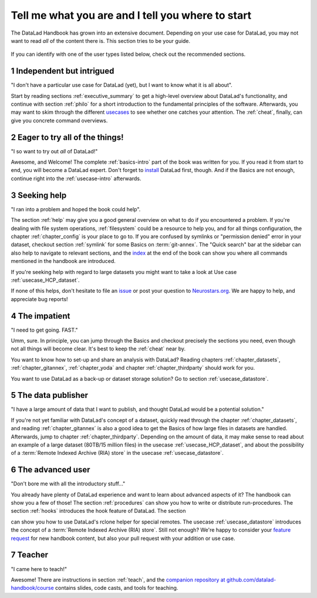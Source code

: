 .. _usertypes:

Tell me what you are and I tell you where to start
--------------------------------------------------

The DataLad Handbook has grown into an extensive document. Depending on your
use case for DataLad, you may not want to read *all* of the content there is.
This section tries to be your guide.

.. figure:: ../artwork/src/user_types.svg

If you can identify with one of the user types listed below, check out the
recommended sections.

**1** Independent but intrigued
^^^^^^^^^^^^^^^^^^^^^^^^^^^^^^^

"I don't have a particular use case for DataLad (yet), but I want to know what
it is all about".

Start by reading sections :ref:`executive_summary` to get a high-level overview
about DataLad's functionality, and continue with section :ref:`philo` for
a short introduction to the fundamental principles of the software.
Afterwards, you may want to skim through the different
`usecases <../usecases/intro>`_ to see whether one catches your attention.
The :ref:`cheat`, finally, can give you concrete command overviews.

**2** Eager to try all of the things!
^^^^^^^^^^^^^^^^^^^^^^^^^^^^^^^^^^^^^

"I so want to try out *all* of DataLad!"

Awesome, and Welcome! The complete :ref:`basics-intro` part of the book was
written for you. If you read it from start to end, you will become a DataLad
expert. Don't forget to `install <installation>`_ DataLad first, though.
And if the Basics are not enough, continue right into the :ref:`usecase-intro`
afterwards.

**3** Seeking help
^^^^^^^^^^^^^^^^^^

"I ran into a problem and hoped the book could help".

The section :ref:`help` may give you a good general overview on what to do if
you encountered a problem. If you're dealing with file system operations,
:ref:`filesystem` could be a resource to help you, and for all things configuration,
the chapter :ref:`chapter_config` is your place to go to. If you are confused by
symlinks or "permission denied" error in your dataset, checkout section
:ref:`symlink` for some Basics on :term:`git-annex`. The "Quick search" bar at
the sidebar can also help to navigate to relevant sections, and the
`index <http://handbook.datalad.org/en/latest/genindex.html>`_ at the end of the
book can show you where all commands mentioned in the handbook are introduced.

If you're seeking help with regard to large datasets you might want to take a look at
Use case :ref:`usecase_HCP_dataset`.

.. todo::

   write section on scaling up

If none of this helps, don't hesitate to file an
`issue <https://github.com/datalad/datalad/issues>`_ or post your question
to `Neurostars.org <https://neurostars.org>`_. We are happy to help, and
appreciate bug reports!


**4** The impatient
^^^^^^^^^^^^^^^^^^^

"I need to get going. FAST."

Umm, sure. In principle, you can jump through the Basics and checkout precisely
the sections you need, even though not all things will become clear.
It's best to keep the :ref:`cheat` near by.

You want to know how to set-up and share an analysis
with DataLad? Reading chapters :ref:`chapter_datasets`, :ref:`chapter_gitannex`,
:ref:`chapter_yoda` and chapter :ref:`chapter_thirdparty` should work for you.

You want to use DataLad as a back-up or dataset storage solution? Go to
section :ref:`usecase_datastore`.


**5** The data publisher
^^^^^^^^^^^^^^^^^^^^^^^^

"I have a large amount of data that I want to publish, and thought DataLad would
be a potential solution."

If you're not yet familiar with DataLad's concept of a dataset, quickly read
through the chapter :ref:`chapter_datasets`, and reading :ref:`chapter_gitannex`
is also a good idea to get the Basics of how large files in datasets are handled.
Afterwards, jump to chapter :ref:`chapter_thirdparty`.
Depending on the amount of data, it may make sense to read about an example
of a large dataset (80TB/15 million files) in the usecase :ref:`usecase_HCP_dataset`,
and about the possibility of a :term:`Remote Indexed Archive (RIA) store` in the
usecase :ref:`usecase_datastore`.


**6** The advanced user
^^^^^^^^^^^^^^^^^^^^^^^

"Don't bore me with all the introductory stuff..."

You already have plenty of DataLad experience and want to learn about advanced
aspects of it? The handbook can show you a few of those!
The section :ref:`procedures` can show you how to write or distribute
run-procedures. The section :ref:`hooks` introduces the hook feature of
DataLad. The section

.. todo::

   write chapter on rclone feature

can show you how to use DataLad's rclone helper for special remotes.
The usecase :ref:`usecase_datastore` introduces the concept of a
:term:`Remote Indexed Archive (RIA) store`. Still not enough?
We're happy to consider your
`feature request <https://github.com/datalad-handbook/book/issues/new>`_ for new
handbook content, but also your pull request with your addition or use case.


**7** Teacher
^^^^^^^^^^^^^

"I came here to teach!"

Awesome! There are instructions in section :ref:`teach`, and the
`companion repository at github.com/datalad-handbook/course <https://github.com/datalad-handbook/couse>`_
contains slides, code casts, and tools for teaching.
